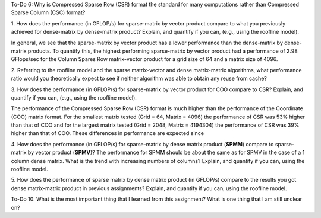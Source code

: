 To-Do 6:  Why is Compressed Sparse Row (CSR) format the standard for many 
computations rather than Compressed Sparse Column (CSC) format? 


1. How does the performance (in GFLOP/s) for sparse-matrix by vector
product compare to what you previously achieved for dense-matrix by
dense-matrix product?  Explain, and quantify if you can, (e.g., using
the roofline model).

In general, we see that the sparse-matrix by vector product has a lower performance
than the dense-matrix by dense-matrix products. To quantify this, the highest performing 
sparse-matrix by vector product had a performance of 2.98 GFlops/sec for the Column Spares Row
matrix-vector product for a grid size of 64 and a matrix size of 4096. 


2. Referring to the roofline model and the sparse matrix-vector and dense matrix-matrix algorithms, 
what performance ratio would you theoretically expect to see if neither algorithm was able to 
obtain any reuse from cache?


3. How does the performance (in GFLOP/s) for sparse-matrix by vector
product for COO compare to CSR?  Explain, and quantify if you can,
(e.g., using the roofline model).

The performance of the Compressed Sparse Row (CSR) format is much higher than 
the performance of the Coordinate (COO) matrix format. For the smallest matrix tested (Grid = 64, Matrix = 4096) 
the performance of CSR was 53% higher than that of COO and for the largest matrix tested
(Grid = 2048, Matrix = 4194304) the performance of CSR was 39% higher than that of
COO. These differences in performance are expected since 


4. How does the performance (in GFLOP/s) for sparse-matrix by dense
matrix product (**SPMM**) compare to sparse-matrix by vector product
(**SPMV**)? The performance for SPMM should be about the same as for
SPMV in the case of a 1 column dense matrix.  What is the trend with
increasing numbers of columns?  Explain, and quantify if you can,
using the roofline model.


5. How does the performance of sparse matrix by dense matrix product (in
GFLOP/s) compare to the results you got dense matrix-matrix product in
previous assignments?  Explain, and quantify if you can, using the
roofline model.

To-Do 10: What is the most important thing that I learned from this assignment? 
What is one thing that I am still unclear on? 

